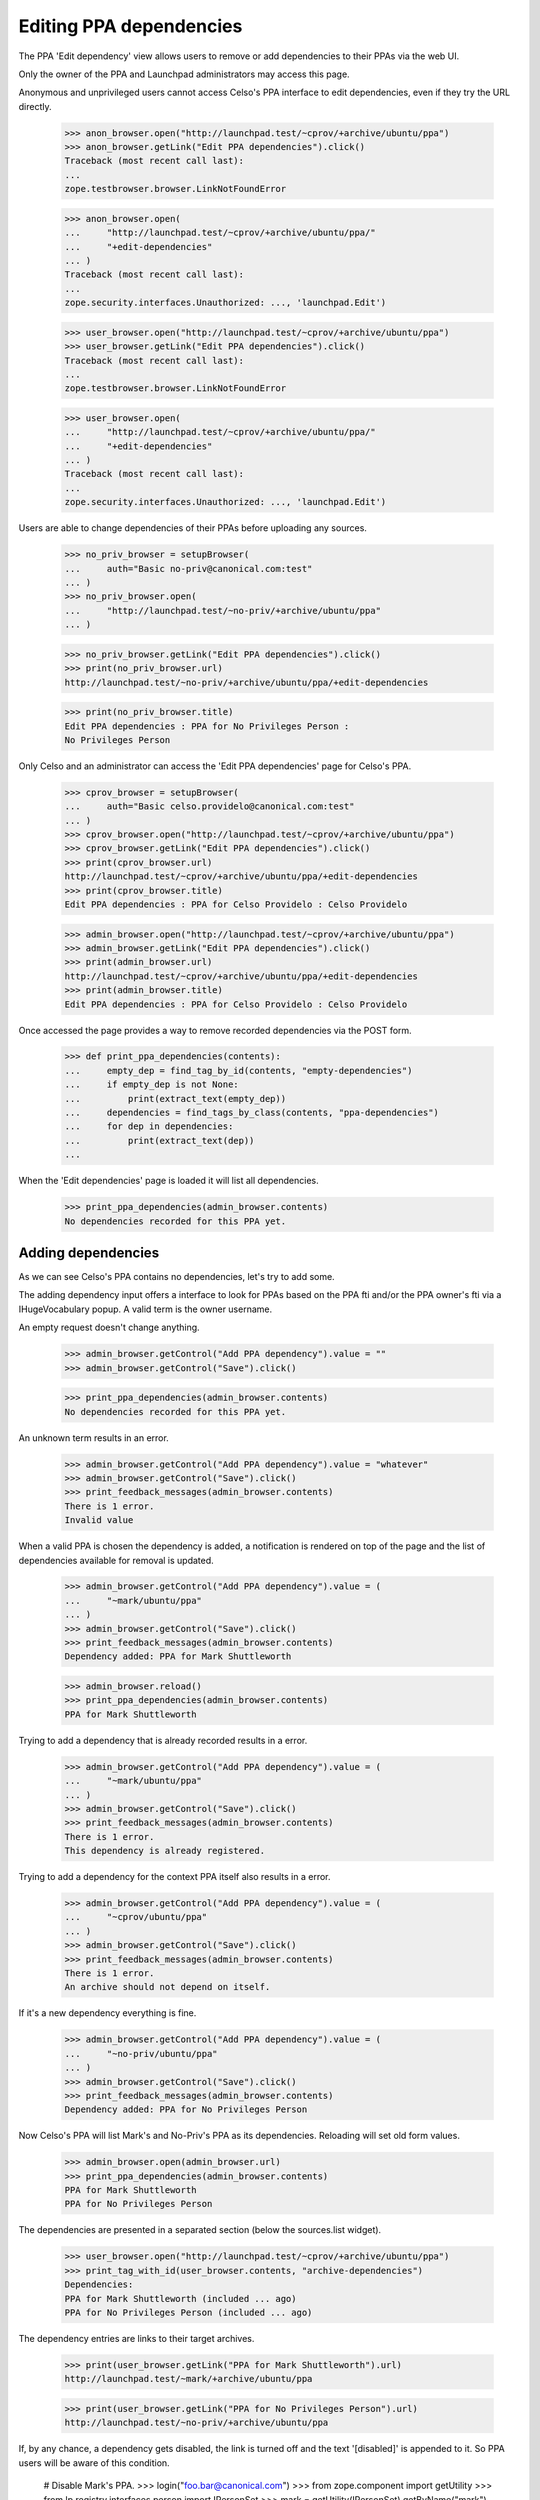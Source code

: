 Editing PPA dependencies
========================

The PPA 'Edit dependency' view allows users to remove or add
dependencies to their PPAs via the web UI.

Only the owner of the PPA and Launchpad administrators may access this page.

Anonymous and unprivileged users cannot access Celso's PPA interface to
edit dependencies, even if they try the URL directly.

    >>> anon_browser.open("http://launchpad.test/~cprov/+archive/ubuntu/ppa")
    >>> anon_browser.getLink("Edit PPA dependencies").click()
    Traceback (most recent call last):
    ...
    zope.testbrowser.browser.LinkNotFoundError

    >>> anon_browser.open(
    ...     "http://launchpad.test/~cprov/+archive/ubuntu/ppa/"
    ...     "+edit-dependencies"
    ... )
    Traceback (most recent call last):
    ...
    zope.security.interfaces.Unauthorized: ..., 'launchpad.Edit')

    >>> user_browser.open("http://launchpad.test/~cprov/+archive/ubuntu/ppa")
    >>> user_browser.getLink("Edit PPA dependencies").click()
    Traceback (most recent call last):
    ...
    zope.testbrowser.browser.LinkNotFoundError

    >>> user_browser.open(
    ...     "http://launchpad.test/~cprov/+archive/ubuntu/ppa/"
    ...     "+edit-dependencies"
    ... )
    Traceback (most recent call last):
    ...
    zope.security.interfaces.Unauthorized: ..., 'launchpad.Edit')

Users are able to change dependencies of their PPAs before uploading
any sources.

    >>> no_priv_browser = setupBrowser(
    ...     auth="Basic no-priv@canonical.com:test"
    ... )
    >>> no_priv_browser.open(
    ...     "http://launchpad.test/~no-priv/+archive/ubuntu/ppa"
    ... )

    >>> no_priv_browser.getLink("Edit PPA dependencies").click()
    >>> print(no_priv_browser.url)
    http://launchpad.test/~no-priv/+archive/ubuntu/ppa/+edit-dependencies

    >>> print(no_priv_browser.title)
    Edit PPA dependencies : PPA for No Privileges Person :
    No Privileges Person

Only Celso and an administrator can access the 'Edit PPA dependencies'
page for Celso's PPA.

    >>> cprov_browser = setupBrowser(
    ...     auth="Basic celso.providelo@canonical.com:test"
    ... )
    >>> cprov_browser.open("http://launchpad.test/~cprov/+archive/ubuntu/ppa")
    >>> cprov_browser.getLink("Edit PPA dependencies").click()
    >>> print(cprov_browser.url)
    http://launchpad.test/~cprov/+archive/ubuntu/ppa/+edit-dependencies
    >>> print(cprov_browser.title)
    Edit PPA dependencies : PPA for Celso Providelo : Celso Providelo

    >>> admin_browser.open("http://launchpad.test/~cprov/+archive/ubuntu/ppa")
    >>> admin_browser.getLink("Edit PPA dependencies").click()
    >>> print(admin_browser.url)
    http://launchpad.test/~cprov/+archive/ubuntu/ppa/+edit-dependencies
    >>> print(admin_browser.title)
    Edit PPA dependencies : PPA for Celso Providelo : Celso Providelo

Once accessed the page provides a way to remove recorded dependencies
via the POST form.

    >>> def print_ppa_dependencies(contents):
    ...     empty_dep = find_tag_by_id(contents, "empty-dependencies")
    ...     if empty_dep is not None:
    ...         print(extract_text(empty_dep))
    ...     dependencies = find_tags_by_class(contents, "ppa-dependencies")
    ...     for dep in dependencies:
    ...         print(extract_text(dep))
    ...

When the 'Edit dependencies' page is loaded it will list all dependencies.

    >>> print_ppa_dependencies(admin_browser.contents)
    No dependencies recorded for this PPA yet.


Adding dependencies
-------------------

As we can see Celso's PPA contains no dependencies, let's try
to add some.

The adding dependency input offers a interface to look for PPAs based
on the PPA fti and/or the PPA owner's fti via a IHugeVocabulary
popup. A valid term is the owner username.

An empty request doesn't change anything.

    >>> admin_browser.getControl("Add PPA dependency").value = ""
    >>> admin_browser.getControl("Save").click()

    >>> print_ppa_dependencies(admin_browser.contents)
    No dependencies recorded for this PPA yet.

An unknown term results in an error.

    >>> admin_browser.getControl("Add PPA dependency").value = "whatever"
    >>> admin_browser.getControl("Save").click()
    >>> print_feedback_messages(admin_browser.contents)
    There is 1 error.
    Invalid value

When a valid PPA is chosen the dependency is added, a notification
is rendered on top of the page and the list of dependencies available
for removal is updated.

    >>> admin_browser.getControl("Add PPA dependency").value = (
    ...     "~mark/ubuntu/ppa"
    ... )
    >>> admin_browser.getControl("Save").click()
    >>> print_feedback_messages(admin_browser.contents)
    Dependency added: PPA for Mark Shuttleworth

    >>> admin_browser.reload()
    >>> print_ppa_dependencies(admin_browser.contents)
    PPA for Mark Shuttleworth

Trying to add a dependency that is already recorded results in a error.

    >>> admin_browser.getControl("Add PPA dependency").value = (
    ...     "~mark/ubuntu/ppa"
    ... )
    >>> admin_browser.getControl("Save").click()
    >>> print_feedback_messages(admin_browser.contents)
    There is 1 error.
    This dependency is already registered.

Trying to add a dependency for the context PPA itself also results in
a error.

    >>> admin_browser.getControl("Add PPA dependency").value = (
    ...     "~cprov/ubuntu/ppa"
    ... )
    >>> admin_browser.getControl("Save").click()
    >>> print_feedback_messages(admin_browser.contents)
    There is 1 error.
    An archive should not depend on itself.

If it's a new dependency everything is fine.

    >>> admin_browser.getControl("Add PPA dependency").value = (
    ...     "~no-priv/ubuntu/ppa"
    ... )
    >>> admin_browser.getControl("Save").click()
    >>> print_feedback_messages(admin_browser.contents)
    Dependency added: PPA for No Privileges Person

Now Celso's PPA will list Mark's and No-Priv's PPA as its dependencies.
Reloading will set old form values.

    >>> admin_browser.open(admin_browser.url)
    >>> print_ppa_dependencies(admin_browser.contents)
    PPA for Mark Shuttleworth
    PPA for No Privileges Person

The dependencies are presented in a separated section (below the
sources.list widget).

    >>> user_browser.open("http://launchpad.test/~cprov/+archive/ubuntu/ppa")
    >>> print_tag_with_id(user_browser.contents, "archive-dependencies")
    Dependencies:
    PPA for Mark Shuttleworth (included ... ago)
    PPA for No Privileges Person (included ... ago)

The dependency entries are links to their target archives.

    >>> print(user_browser.getLink("PPA for Mark Shuttleworth").url)
    http://launchpad.test/~mark/+archive/ubuntu/ppa

    >>> print(user_browser.getLink("PPA for No Privileges Person").url)
    http://launchpad.test/~no-priv/+archive/ubuntu/ppa

If, by any chance, a dependency gets disabled, the link is turned off
and the text '[disabled]' is appended to it. So PPA users will be
aware of this condition.

    # Disable Mark's PPA.
    >>> login("foo.bar@canonical.com")
    >>> from zope.component import getUtility
    >>> from lp.registry.interfaces.person import IPersonSet
    >>> mark = getUtility(IPersonSet).getByName("mark")
    >>> mark.archive.disable()
    >>> logout()

    >>> anon_browser.open("http://launchpad.test/~cprov/+archive/ubuntu/ppa")
    >>> print_tag_with_id(anon_browser.contents, "archive-dependencies")
    Dependencies:
    PPA for Mark Shuttleworth [disabled] (included ... ago)
    PPA for No Privileges Person (included ... ago)

    >>> anon_browser.getLink("PPA for Mark Shuttleworth")
    Traceback (most recent call last):
    ...
    zope.testbrowser.browser.LinkNotFoundError

    >>> print(anon_browser.getLink("PPA for No Privileges Person").url)
    http://launchpad.test/~no-priv/+archive/ubuntu/ppa

When accessed by their owners, a PPA depending on disabled archives
will additionally show an warning for uploaders. This way a PPA
maintainer can react to this problem.

    >>> cprov_browser.open("http://launchpad.test/~cprov/+archive/ubuntu/ppa")
    >>> upload_hint = find_tag_by_id(cprov_browser.contents, "upload-hint")
    >>> print(
    ...     extract_text(
    ...         first_tag_by_class(str(upload_hint), "message warning")
    ...     )
    ... )
    This PPA depends on disabled archives. it may cause spurious
    build failures or binaries with unexpected contents.

Re-enable Mark's PPA for subsequent tests.

    >>> login("foo.bar@canonical.com")
    >>> mark.archive.enable()
    >>> logout()


Removing dependencies
---------------------

One or more dependencies can be removed via this page, they are
presented as a vertical array of check-boxes labelled by dependency PPA
title.

If no dependency is selected and the configuration is save, no
dependencies get removed.

    >>> admin_browser.getControl("Save").click()

    >>> print_ppa_dependencies(admin_browser.contents)
    PPA for Mark Shuttleworth
    PPA for No Privileges Person

On successful removals, a notification is rendered and the list of
dependencies is refreshed.

    >>> admin_browser.getControl(name="field.selected_dependencies").value = [
    ...     "~mark/ubuntu/ppa",
    ...     "~no-priv/ubuntu/ppa",
    ... ]
    >>> admin_browser.getControl("Save").click()
    >>> print_feedback_messages(admin_browser.contents)
    Dependencies removed:
    PPA for Mark Shuttleworth
    PPA for No Privileges Person

    >>> print_ppa_dependencies(admin_browser.contents)
    No dependencies recorded for this PPA yet.

Once the dependencies are removed, the 'archive-dependencies' section
is omitted from the PPA overview page for user without permission to
add new dependencies.

    >>> user_browser.open("http://launchpad.test/~cprov/+archive/ubuntu/ppa")
    >>> print(find_tag_by_id(user_browser.contents, "archive-dependencies"))
    None

    >>> anon_browser.open("http://launchpad.test/~cprov/+archive/ubuntu/ppa")
    >>> print(find_tag_by_id(user_browser.contents, "archive-dependencies"))
    None

We should also make sure that a user is unable to add a disabled PPA as a
dependency.

    # Disable Mark's PPA.
    >>> login("foo.bar@canonical.com")
    >>> from zope.component import getUtility
    >>> from lp.registry.interfaces.person import IPersonSet
    >>> mark = getUtility(IPersonSet).getByName("mark")
    >>> mark.archive.disable()
    >>> logout()

    # Attempt to add Mark's PPA
    >>> admin_browser.getControl("Add PPA dependency").value = (
    ...     "~mark/ubuntu/ppa"
    ... )
    >>> admin_browser.getControl("Save").click()
    >>> print_feedback_messages(admin_browser.contents)
    There is 1 error.
    Invalid value

    # When the page is reloaded, there shouldn't be any dependencies.
    >>> admin_browser.reload()
    >>> print_ppa_dependencies(admin_browser.contents)
    No dependencies recorded for this PPA yet.

Re-enable Mark's PPA for subsequent tests.

    >>> login("foo.bar@canonical.com")
    >>> mark.archive.enable()
    >>> logout()

Clear the page.

    >>> admin_browser.getControl("Add PPA dependency").value = ""
    >>> admin_browser.getControl("Save").click()
    >>> admin_browser.reload()
    >>> print_ppa_dependencies(admin_browser.contents)
    No dependencies recorded for this PPA yet.

Primary dependencies
--------------------

A user can modify how a PPA depends on its corresponding
primary archive.

A set of predefined options is presented as a radio button
selection.

When the page is loaded the selected option for 'Ubuntu dependencies'
field represents the current state of the PPA.

    >>> print_radio_button_field(
    ...     admin_browser.contents, "primary_dependencies"
    ... )
    ( ) Basic (only released packages).
    ( ) Security (basic dependencies and important security updates).
    (*) Default (security dependencies and recommended updates).
    ( ) Proposed (default dependencies and proposed updates).
    ( ) Backports (default dependencies and unsupported updates).

Same for the 'Ubuntu components' field:

    >>> print_radio_button_field(admin_browser.contents, "primary_components")
    (*) Use all Ubuntu components available.
    ( ) Use the same components used for each source in the Ubuntu
        primary archive.

The user can modify this aspect by selecting a different option and
clicking on 'Save'.

They will see a notification containing a summary of what was changed.

    >>> admin_browser.getControl(
    ...     "Proposed (default dependencies and proposed updates"
    ... ).selected = True
    >>> admin_browser.getControl("Save").click()
    >>> print_feedback_messages(admin_browser.contents)
    Primary dependency added: Primary Archive for Ubuntu Linux -
    PROPOSED (main, restricted, universe, multiverse)

The option submitted by the user is now selected when the page loads.

    >>> print_radio_button_field(
    ...     admin_browser.contents, "primary_dependencies"
    ... )
    ( ) Basic (only released packages).
    ( ) Security (basic dependencies and important security updates).
    ( ) Default (security dependencies and recommended updates).
    (*) Proposed (default dependencies and proposed updates).
    ( ) Backports (default dependencies and unsupported updates).

We will override the primary dependency configuration to only RELEASE
pocket.

    >>> admin_browser.getControl(
    ...     "Basic (only released packages)."
    ... ).selected = True
    >>> admin_browser.getControl("Save").click()
    >>> print_feedback_messages(admin_browser.contents)
    Primary dependency added: Primary Archive for Ubuntu Linux -
    RELEASE (main, restricted, universe, multiverse)

Now we see a PPA configured to depend only on RELEASE pocket.

    >>> print_radio_button_field(
    ...     admin_browser.contents, "primary_dependencies"
    ... )
    (*) Basic (only released packages).
    ( ) Security (basic dependencies and important security updates).
    ( ) Default (security dependencies and recommended updates).
    ( ) Proposed (default dependencies and proposed updates).
    ( ) Backports (default dependencies and unsupported updates).

    >>> print_radio_button_field(admin_browser.contents, "primary_components")
    (*) Use all Ubuntu components available.
    ( ) Use the same components used for each source in the Ubuntu
        primary archive.

In order to make the PPA use the default dependencies again the user
can simply select this pre-defined option and the form will restore
the default dependencies for them.

    >>> admin_browser.getControl(
    ...     "Default (security dependencies and recommended updates"
    ... ).selected = True
    >>> admin_browser.getControl("Save").click()
    >>> print_feedback_messages(admin_browser.contents)
    Default primary dependencies restored.

The default option is now selected.

    >>> print_radio_button_field(
    ...     admin_browser.contents, "primary_dependencies"
    ... )
    ( ) Basic (only released packages).
    ( ) Security (basic dependencies and important security updates).
    (*) Default (security dependencies and recommended updates).
    ( ) Proposed (default dependencies and proposed updates).
    ( ) Backports (default dependencies and unsupported updates).

    >>> print_radio_button_field(admin_browser.contents, "primary_components")
    (*) Use all Ubuntu components available.
    ( ) Use the same components used for each source in the Ubuntu
        primary archive.

Now we can simply change the primary archive components field.

    >>> admin_browser.getControl(
    ...     "Use the same components used for each source in the Ubuntu "
    ...     "primary archive."
    ... ).selected = True
    >>> admin_browser.getControl("Save").click()
    >>> print_feedback_messages(admin_browser.contents)
    Primary dependency added: Primary Archive for Ubuntu Linux - UPDATES

    >>> print_radio_button_field(
    ...     admin_browser.contents, "primary_dependencies"
    ... )
    ( ) Basic (only released packages).
    ( ) Security (basic dependencies and important security updates).
    (*) Default (security dependencies and recommended updates).
    ( ) Proposed (default dependencies and proposed updates).
    ( ) Backports (default dependencies and unsupported updates).

    >>> print_radio_button_field(admin_browser.contents, "primary_components")
    ( ) Use all Ubuntu components available.
    (*) Use the same components used for each source in the Ubuntu
        primary archive.

If we set the primary dependency to just main, which can only be done via the
API or the objects themselves, the form will show it to allow the user to
change it.

    >>> from zope.component import getUtility
    >>> from lp.registry.interfaces.distribution import IDistributionSet
    >>> from lp.registry.interfaces.pocket import PackagePublishingPocket
    >>> from lp.soyuz.interfaces.component import IComponentSet
    >>> from lp.testing import login_celebrity
    >>> ignored = login_celebrity("admin")
    >>> archive = factory.makeArchive()
    >>> main = getUtility(IComponentSet)["main"]
    >>> ubuntu = getUtility(IDistributionSet).getByName("ubuntu").main_archive
    >>> ignored = archive.addArchiveDependency(
    ...     ubuntu, PackagePublishingPocket.RELEASE, component=main
    ... )
    >>> url = canonical_url(archive)
    >>> logout()
    >>> admin_browser.open(url)
    >>> admin_browser.getLink("Edit PPA dependencies").click()
    >>> print_radio_button_field(admin_browser.contents, "primary_components")
    ( ) Use all Ubuntu components available.
    ( ) Use the same components used for each source in the Ubuntu
        primary archive.
    (*) Unsupported component (main)
    >>> admin_browser.open("http://launchpad.test/~cprov/+archive/ubuntu/ppa")
    >>> admin_browser.getLink("Edit PPA dependencies").click()


Everything in one click
-----------------------

The form can perform multiple actions in a single submit.

First we will create a PPA dependency for 'No privileged' PPA.

    >>> admin_browser.getControl("Add PPA dependency").value = (
    ...     "~no-priv/ubuntu/ppa"
    ... )
    >>> admin_browser.getControl("Save").click()
    >>> print_feedback_messages(admin_browser.contents)
    Dependency added: PPA for No Privileges Person

Now the PPA uses the default primary dependency configuration and
contains a extra dependency.

    >>> print_radio_button_field(
    ...     admin_browser.contents, "primary_dependencies"
    ... )
    ( ) Basic (only released packages).
    ( ) Security (basic dependencies and important security updates).
    (*) Default (security dependencies and recommended updates).
    ( ) Proposed (default dependencies and proposed updates).
    ( ) Backports (default dependencies and unsupported updates).

    >>> print_radio_button_field(admin_browser.contents, "primary_components")
    ( ) Use all Ubuntu components available.
    (*) Use the same components used for each source in the Ubuntu
        primary archive.

    >>> print_ppa_dependencies(admin_browser.contents)
    PPA for No Privileges Person

In a single submit we will remove the PPA dependency, add another one
from 'Mark Shuttleworth' PPA and modify the primary dependency to
RELEASE.

    >>> admin_browser.getControl(name="field.selected_dependencies").value = [
    ...     "~no-priv/ubuntu/ppa"
    ... ]

    >>> admin_browser.getControl(
    ...     "Use all Ubuntu components available."
    ... ).selected = True

    >>> admin_browser.getControl("Add PPA dependency").value = (
    ...     "~mark/ubuntu/ppa"
    ... )

    >>> admin_browser.getControl(
    ...     "Basic (only released packages)."
    ... ).selected = True

    >>> admin_browser.getControl("Save").click()
    >>> print_feedback_messages(admin_browser.contents)
    Primary dependency added:
       Primary Archive for Ubuntu Linux - RELEASE
       (main, restricted, universe, multiverse)
    Dependency added:
       PPA for Mark Shuttleworth
    Dependencies removed:
       PPA for No Privileges Person

All the modifications are immediately visible once the form is
processed.

    >>> print_radio_button_field(
    ...     admin_browser.contents, "primary_dependencies"
    ... )
    (*) Basic (only released packages).
    ( ) Security (basic dependencies and important security updates).
    ( ) Default (security dependencies and recommended updates).
    ( ) Proposed (default dependencies and proposed updates).
    ( ) Backports (default dependencies and unsupported updates).

    >>> print_radio_button_field(admin_browser.contents, "primary_components")
    (*) Use all Ubuntu components available.
    ( ) Use the same components used for each source in the Ubuntu
        primary archive.

    >>> print_ppa_dependencies(admin_browser.contents)
    PPA for Mark Shuttleworth


Primary dependencies in the PPA index page
------------------------------------------

Primary dependencies are presented with pocket information in the PPA
index page (see `IArchivedependency.title`).

    >>> admin_browser.open("http://launchpad.test/~cprov/+archive/ubuntu/ppa")
    >>> print(admin_browser.title)
    PPA for Celso Providelo : Celso Providelo

    >>> print_tag_with_id(admin_browser.contents, "archive-dependencies")
    Dependencies:
    PPA for Mark Shuttleworth (included ... ago)
    Primary Archive for Ubuntu Linux - RELEASE
    (main, restricted, universe, multiverse) (included ... ago)

Cancelling a form request
-------------------------

At anytime the form can be cancelled and the user will be taken to the
PPA context page and the action won't be executed.

    >>> admin_browser.getLink("Edit PPA dependencies").click()

    >>> admin_browser.getControl("Add PPA dependency").value = (
    ...     "~no-priv/ubuntu/ppa"
    ... )
    >>> admin_browser.getControl(name="field.selected_dependencies").value = [
    ...     "~mark/ubuntu/ppa"
    ... ]
    >>> admin_browser.getControl(
    ...     "Default (security dependencies and recommended updates)."
    ... ).selected = True

    >>> admin_browser.getLink("Cancel").click()
    >>> print(admin_browser.title)
    PPA for Celso Providelo : Celso Providelo

The dependencies were not modified.

    >>> print_tag_with_id(admin_browser.contents, "archive-dependencies")
    Dependencies:
    PPA for Mark Shuttleworth (included ... ago)
    Primary Archive for Ubuntu Linux - RELEASE
    (main, restricted, universe, multiverse) (included ... ago)

